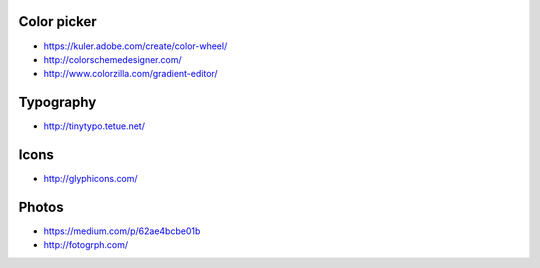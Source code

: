 
Color picker
============

- https://kuler.adobe.com/create/color-wheel/
- http://colorschemedesigner.com/
- http://www.colorzilla.com/gradient-editor/

Typography
==========

- http://tinytypo.tetue.net/

Icons
=====

- http://glyphicons.com/

Photos
======

- https://medium.com/p/62ae4bcbe01b
- http://fotogrph.com/

